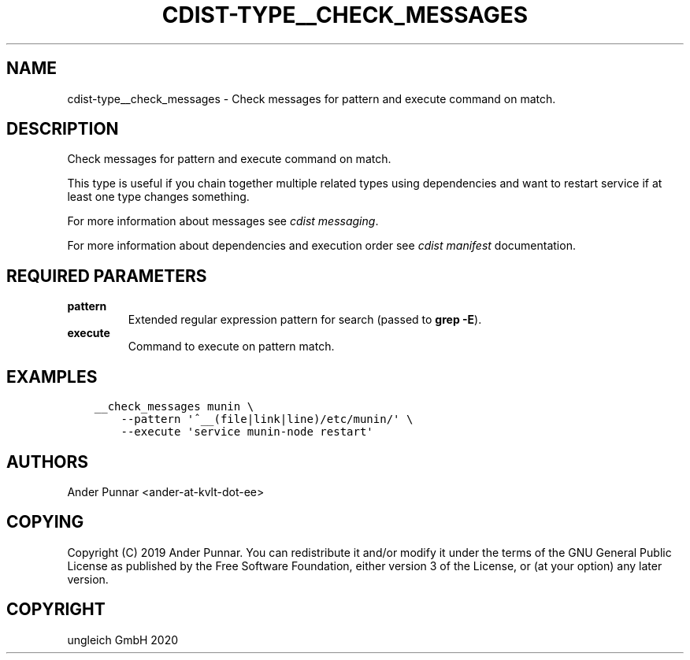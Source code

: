 .\" Man page generated from reStructuredText.
.
.TH "CDIST-TYPE__CHECK_MESSAGES" "7" "Feb 28, 2021" "6.9.5" "cdist"
.
.nr rst2man-indent-level 0
.
.de1 rstReportMargin
\\$1 \\n[an-margin]
level \\n[rst2man-indent-level]
level margin: \\n[rst2man-indent\\n[rst2man-indent-level]]
-
\\n[rst2man-indent0]
\\n[rst2man-indent1]
\\n[rst2man-indent2]
..
.de1 INDENT
.\" .rstReportMargin pre:
. RS \\$1
. nr rst2man-indent\\n[rst2man-indent-level] \\n[an-margin]
. nr rst2man-indent-level +1
.\" .rstReportMargin post:
..
.de UNINDENT
. RE
.\" indent \\n[an-margin]
.\" old: \\n[rst2man-indent\\n[rst2man-indent-level]]
.nr rst2man-indent-level -1
.\" new: \\n[rst2man-indent\\n[rst2man-indent-level]]
.in \\n[rst2man-indent\\n[rst2man-indent-level]]u
..
.SH NAME
.sp
cdist\-type__check_messages \- Check messages for pattern and execute command on match.
.SH DESCRIPTION
.sp
Check messages for pattern and execute command on match.
.sp
This type is useful if you chain together multiple related types using
dependencies and want to restart service if at least one type changes
something.
.sp
For more information about messages see \fI\%cdist messaging\fP\&.
.sp
For more information about dependencies and execution order see
\fI\%cdist manifest\fP documentation.
.SH REQUIRED PARAMETERS
.INDENT 0.0
.TP
.B pattern
Extended regular expression pattern for search (passed to \fBgrep \-E\fP).
.TP
.B execute
Command to execute on pattern match.
.UNINDENT
.SH EXAMPLES
.INDENT 0.0
.INDENT 3.5
.sp
.nf
.ft C
__check_messages munin \e
    \-\-pattern \(aq^__(file|link|line)/etc/munin/\(aq \e
    \-\-execute \(aqservice munin\-node restart\(aq
.ft P
.fi
.UNINDENT
.UNINDENT
.SH AUTHORS
.sp
Ander Punnar <ander\-at\-kvlt\-dot\-ee>
.SH COPYING
.sp
Copyright (C) 2019 Ander Punnar. You can redistribute it
and/or modify it under the terms of the GNU General Public License as
published by the Free Software Foundation, either version 3 of the
License, or (at your option) any later version.
.SH COPYRIGHT
ungleich GmbH 2020
.\" Generated by docutils manpage writer.
.

